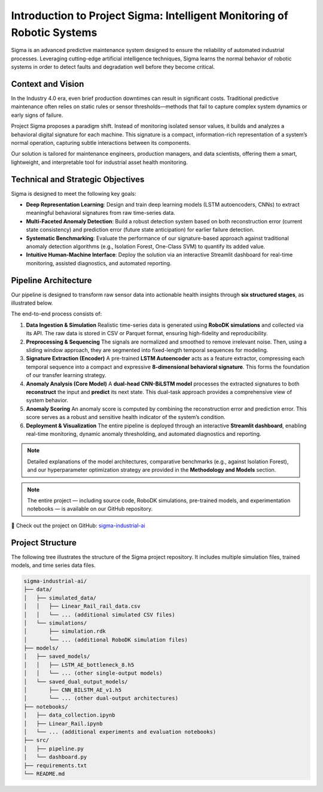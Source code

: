 =======================================================
Introduction to Project Sigma: Intelligent Monitoring of Robotic Systems
=======================================================

Sigma is an advanced predictive maintenance system designed to ensure the reliability of automated industrial processes. Leveraging cutting-edge artificial intelligence techniques, Sigma learns the normal behavior of robotic systems in order to detect faults and degradation well before they become critical.

Context and Vision
==================

In the Industry 4.0 era, even brief production downtimes can result in significant costs. Traditional predictive maintenance often relies on static rules or sensor thresholds—methods that fail to capture complex system dynamics or early signs of failure.

Project Sigma proposes a paradigm shift. Instead of monitoring isolated sensor values, it builds and analyzes a behavioral digital signature for each machine. This signature is a compact, information-rich representation of a system’s normal operation, capturing subtle interactions between its components.

Our solution is tailored for maintenance engineers, production managers, and data scientists, offering them a smart, lightweight, and interpretable tool for industrial asset health monitoring.

Technical and Strategic Objectives
==================================

Sigma is designed to meet the following key goals:

- **Deep Representation Learning**: Design and train deep learning models (LSTM autoencoders, CNNs) to extract meaningful behavioral signatures from raw time-series data.

- **Multi-Faceted Anomaly Detection**: Build a robust detection system based on both reconstruction error (current state consistency) and prediction error (future state anticipation) for earlier failure detection.

- **Systematic Benchmarking**: Evaluate the performance of our signature-based approach against traditional anomaly detection algorithms (e.g., Isolation Forest, One-Class SVM) to quantify its added value.

- **Intuitive Human-Machine Interface**: Deploy the solution via an interactive Streamlit dashboard for real-time monitoring, assisted diagnostics, and automated reporting.

Pipeline Architecture
=====================

Our pipeline is designed to transform raw sensor data into actionable health insights through **six structured stages**, as illustrated below.

.. image:: _static/pipeline.svg
   :width: 100%
   :align: center
   :alt: Sigma Pipeline Architecture

The end-to-end process consists of:

1. **Data Ingestion & Simulation**  
   Realistic time-series data is generated using **RoboDK simulations** and collected via its API. The raw data is stored in CSV or Parquet format, ensuring high-fidelity and reproducibility.

2. **Preprocessing & Sequencing**  
   The signals are normalized and smoothed to remove irrelevant noise. Then, using a sliding window approach, they are segmented into fixed-length temporal sequences for modeling.

3. **Signature Extraction (Encoder)**  
   A pre-trained **LSTM Autoencoder** acts as a feature extractor, compressing each temporal sequence into a compact and expressive **8-dimensional behavioral signature**. This forms the foundation of our transfer learning strategy.

4. **Anomaly Analysis (Core Model)**  
   A **dual-head CNN-BiLSTM model** processes the extracted signatures to both **reconstruct** the input and **predict** its next state. This dual-task approach provides a comprehensive view of system behavior.

5. **Anomaly Scoring**  
   An anomaly score is computed by combining the reconstruction error and prediction error. This score serves as a robust and sensitive health indicator of the system’s condition.

6. **Deployment & Visualization**  
   The entire pipeline is deployed through an interactive **Streamlit dashboard**, enabling real-time monitoring, dynamic anomaly thresholding, and automated diagnostics and reporting.

.. note::

   Detailed explanations of the model architectures, comparative benchmarks (e.g., against Isolation Forest), and our hyperparameter optimization strategy are provided in the **Methodology and Models** section.

.. note::

   The entire project — including source code, RoboDK simulations, pre-trained models, and experimentation notebooks — is available on our GitHub repository.

🔗 Check out the project on GitHub: `sigma-industrial-ai <https://github.com/MerlinMaven/sigma-industrial-ai.git>`_

Project Structure
=================

The following tree illustrates the structure of the Sigma project repository. It includes multiple simulation files, trained models, and time series data files.

.. code-block:: text

   sigma-industrial-ai/
   ├── data/
   │   ├── simulated_data/
   │   │   ├── Linear_Rail_rail_data.csv
   │   │   └── ... (additional simulated CSV files)
   │   └── simulations/
   │       ├── simulation.rdk
   │       └── ... (additional RoboDK simulation files)
   ├── models/
   │   ├── saved_models/
   │   │   ├── LSTM_AE_bottleneck_8.h5
   │   │   └── ... (other single-output models)
   │   └── saved_dual_output_models/
   │       ├── CNN_BILSTM_AE_v1.h5
   │       └── ... (other dual-output architectures)
   ├── notebooks/
   │   ├── data_collection.ipynb
   │   ├── Linear_Rail.ipynb
   │   └── ... (additional experiments and evaluation notebooks)
   ├── src/
   │   ├── pipeline.py
   │   └── dashboard.py
   ├── requirements.txt
   └── README.md
